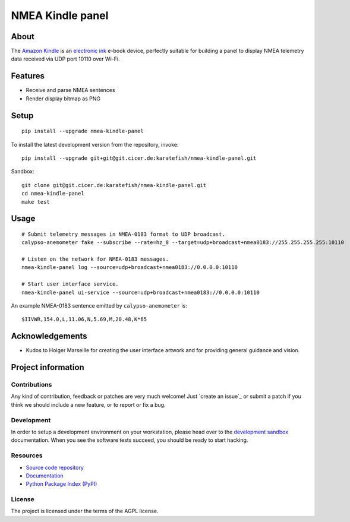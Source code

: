#################
NMEA Kindle panel
#################


*****
About
*****

The `Amazon Kindle`_ is an `electronic ink`_ e-book device, perfectly suitable
for building a panel to display NMEA telemetry data received via UDP port 10110
over Wi-Fi.


********
Features
********

- Receive and parse NMEA sentences
- Render display bitmap as PNG


*****
Setup
*****
::

    pip install --upgrade nmea-kindle-panel

To install the latest development version from the repository, invoke::

    pip install --upgrade git+git@git.cicer.de:karatefish/nmea-kindle-panel.git

Sandbox::

    git clone git@git.cicer.de:karatefish/nmea-kindle-panel.git
    cd nmea-kindle-panel
    make test


*****
Usage
*****

::

    # Submit telemetry messages in NMEA-0183 format to UDP broadcast.
    calypso-anemometer fake --subscribe --rate=hz_8 --target=udp+broadcast+nmea0183://255.255.255.255:10110

    # Listen on the network for NMEA-0183 messages.
    nmea-kindle-panel log --source=udp+broadcast+nmea0183://0.0.0.0:10110

    # Start user interface service.
    nmea-kindle-panel ui-service --source=udp+broadcast+nmea0183://0.0.0.0:10110

An example NMEA-0183 sentence emitted by ``calypso-anemometer`` is::

    $IIVWR,154.0,L,11.06,N,5.69,M,20.48,K*65


****************
Acknowledgements
****************

- Kudos to Holger Marseille for creating the user interface artwork and for providing
  general guidance and vision.


*******************
Project information
*******************

Contributions
=============

Any kind of contribution, feedback or patches are very much welcome! Just `create
an issue`_ or submit a patch if you think we should include a new feature, or to
report or fix a bug.

Development
===========

In order to setup a development environment on your workstation, please head over
to the `development sandbox`_ documentation. When you see the software tests succeed,
you should be ready to start hacking.

Resources
=========

- `Source code repository <https://github.com/daq-tools/nmea-kindle-panel>`_
- `Documentation <https://github.com/daq-tools/nmea-kindle-panel/blob/main/README.rst>`_
- `Python Package Index (PyPI) <https://pypi.org/project/nmea-kindle-panel/>`_

License
=======

The project is licensed under the terms of the AGPL license.



.. _Amazon Kindle: https://en.wikipedia.org/wiki/Amazon_Kindle
.. _development sandbox: https://github.com/daq-tools/nmea-kindle-panel/blob/main/doc/sandbox.rst
.. _electronic ink: https://en.wikipedia.org/wiki/E_Ink
.. _OpenCPN: https://opencpn.org/
.. _OpenPlotter: https://open-boat-projects.org/en/openplotter/
.. _preflight checks: https://github.com/daq-tools/nmea-kindle-panel/blob/main/doc/preflight.rst
.. _production: https://github.com/daq-tools/nmea-kindle-panel/blob/main/doc/production.rst
.. _SignalK: https://github.com/SignalK/signalk-server
